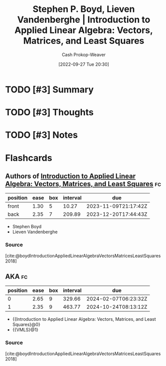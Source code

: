 :PROPERTIES:
:ROAM_REFS: [cite:@boydIntroductionAppliedLinearAlgebraVectorsMatricesLeastSquares2018]
:ID:       7dc661e4-ea71-4280-b6bc-20a32da8b49e
:ROAM_ALIASES: VMLS "Introduction to Applied Linear Algebra: Vectors, Matrices, and Least Squares"
:LAST_MODIFIED: [2023-10-30 Mon 07:54]
:END:
#+title: Stephen P. Boyd, Lieven Vandenberghe | Introduction to Applied Linear Algebra: Vectors, Matrices, and Least Squares
#+hugo_custom_front_matter: :slug "7dc661e4-ea71-4280-b6bc-20a32da8b49e"
#+author: Cash Prokop-Weaver
#+date: [2022-09-27 Tue 20:30]
#+filetags: :hastodo:reference:

* TODO [#3] Summary
* TODO [#3] Thoughts
* TODO [#3] Notes
* Flashcards
** Authors of [[id:7dc661e4-ea71-4280-b6bc-20a32da8b49e][Introduction to Applied Linear Algebra: Vectors, Matrices, and Least Squares]] :fc:
:PROPERTIES:
:CREATED: [2022-09-27 Tue 20:31]
:FC_CREATED: 2022-09-28T03:31:11Z
:FC_TYPE:  double
:ID:       fa20ab26-2882-4193-968e-6e7ab4b92c75
:END:
:REVIEW_DATA:
| position | ease | box | interval | due                  |
|----------+------+-----+----------+----------------------|
| front    | 1.30 |   5 |    10.27 | 2023-11-09T21:17:42Z |
| back     | 2.35 |   7 |   209.89 | 2023-12-20T17:44:43Z |
:END:

- Stephen Boyd
- Lieven Vandenberghe

*** Source
[cite:@boydIntroductionAppliedLinearAlgebraVectorsMatricesLeastSquares2018]

** AKA :fc:
:PROPERTIES:
:ID:       39e9395f-4924-42e1-b6be-de85318ea211
:ANKI_NOTE_ID: 1640628549051
:FC_CREATED: 2021-12-27T18:09:09Z
:FC_TYPE:  cloze
:FC_CLOZE_MAX: 2
:FC_CLOZE_TYPE: deletion
:END:
:REVIEW_DATA:
| position | ease | box | interval | due                  |
|----------+------+-----+----------+----------------------|
|        0 | 2.65 |   9 |   329.66 | 2024-02-07T06:23:32Z |
|        1 | 2.35 |   9 |   463.77 | 2024-10-24T08:13:12Z |
:END:

- {{Introduction to Applied Linear Algebra: Vectors, Matrices, and Least Squares}@0}
- {{VMLS}@1}

*** Source
[cite:@boydIntroductionAppliedLinearAlgebraVectorsMatricesLeastSquares2018]
#+print_bibliography:
